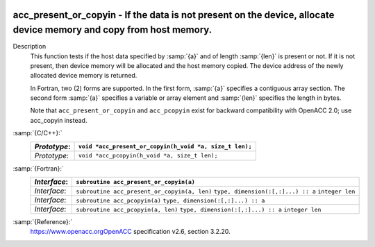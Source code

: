   .. _acc_present_or_copyin:

acc_present_or_copyin - If the data is not present on the device, allocate device memory and copy from host memory.
*******************************************************************************************************************

Description
  This function tests if the host data specified by :samp:`{a}` and of length
  :samp:`{len}` is present or not. If it is not present, then device memory
  will be allocated and the host memory copied. The device address of
  the newly allocated device memory is returned.

  In Fortran, two (2) forms are supported. In the first form, :samp:`{a}` specifies
  a contiguous array section. The second form :samp:`{a}` specifies a variable or
  array element and :samp:`{len}` specifies the length in bytes.

  Note that ``acc_present_or_copyin`` and ``acc_pcopyin`` exist for
  backward compatibility with OpenACC 2.0; use acc_copyin instead.

:samp:`{C/C++}:`
  ============  =======================================================
  *Prototype*:  ``void *acc_present_or_copyin(h_void *a, size_t len);``
  ============  =======================================================
  *Prototype*:  ``void *acc_pcopyin(h_void *a, size_t len);``
  ============  =======================================================

:samp:`{Fortran}:`
  ============  ============================================
  *Interface*:  ``subroutine acc_present_or_copyin(a)``
  ============  ============================================
                ``type, dimension(:[,:]...) :: a``
  *Interface*:  ``subroutine acc_present_or_copyin(a, len)``
                ``type, dimension(:[,:]...) :: a``
                ``integer len``
  *Interface*:  ``subroutine acc_pcopyin(a)``
                ``type, dimension(:[,:]...) :: a``
  *Interface*:  ``subroutine acc_pcopyin(a, len)``
                ``type, dimension(:[,:]...) :: a``
                ``integer len``
  ============  ============================================

:samp:`{Reference}:`
  https://www.openacc.orgOpenACC specification v2.6, section
  3.2.20.

